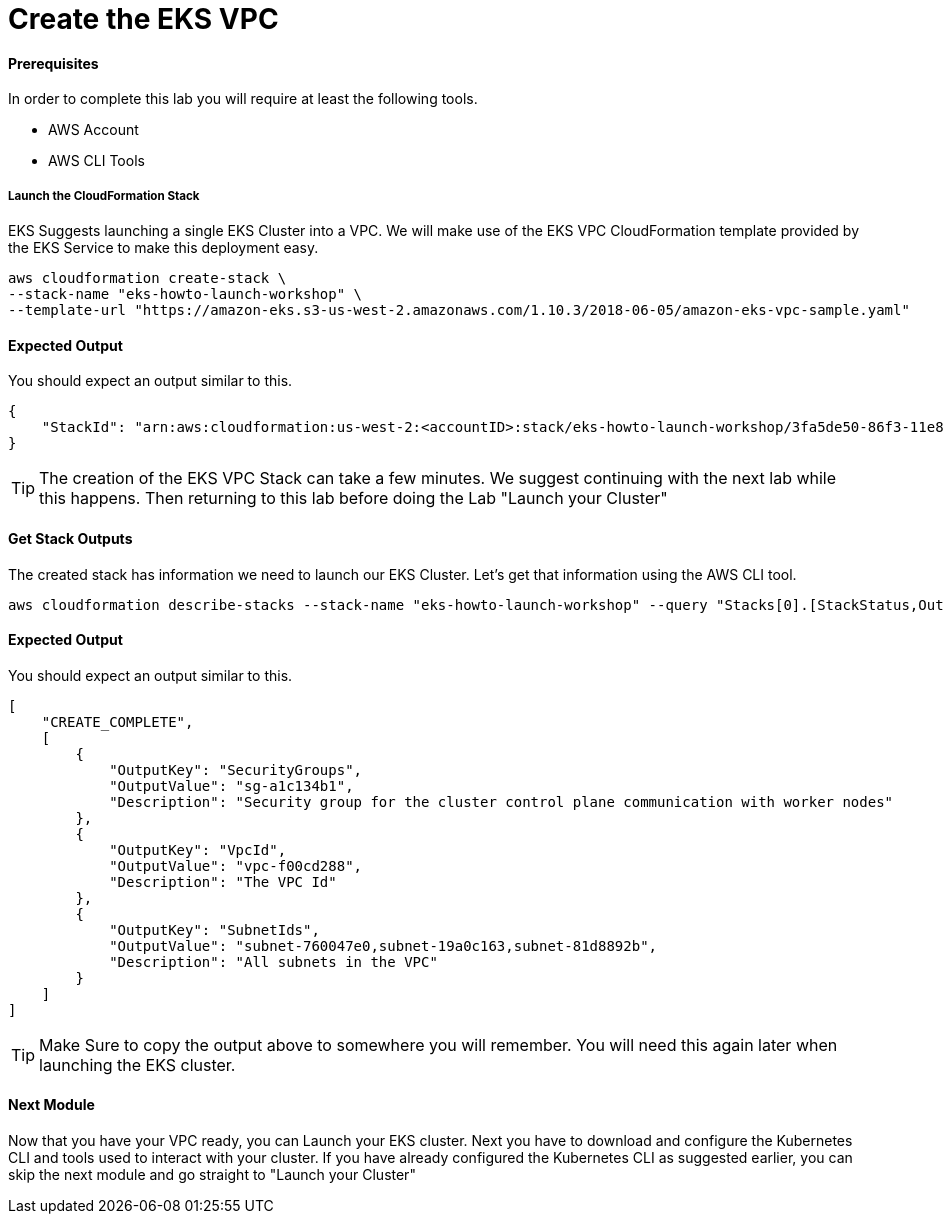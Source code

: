 = Create the EKS VPC

==== Prerequisites
In order to complete this lab you will require at least the following tools.

* AWS Account
* AWS CLI Tools

===== Launch the CloudFormation Stack
EKS Suggests launching a single EKS Cluster into a VPC. We will make use of the EKS VPC CloudFormation template provided by the EKS Service to make this deployment easy.

[source,bash]
----
aws cloudformation create-stack \
--stack-name "eks-howto-launch-workshop" \
--template-url "https://amazon-eks.s3-us-west-2.amazonaws.com/1.10.3/2018-06-05/amazon-eks-vpc-sample.yaml"
----

==== Expected Output
You should expect an output similar to this.
[source,json]
----
{
    "StackId": "arn:aws:cloudformation:us-west-2:<accountID>:stack/eks-howto-launch-workshop/3fa5de50-86f3-11e8-8d44-50a686be73f2"
}
----

TIP: The creation of the EKS VPC Stack can take a few minutes. We suggest continuing with the next lab while this happens. Then returning to this lab before doing the Lab "Launch your Cluster"

==== Get Stack Outputs
The created stack has information we need to launch our EKS Cluster. Let's get that information using the AWS CLI tool.
[source,bash]
----
aws cloudformation describe-stacks --stack-name "eks-howto-launch-workshop" --query "Stacks[0].[StackStatus,Outputs]"
----

==== Expected Output
You should expect an output similar to this.
[source,json]
----
[
    "CREATE_COMPLETE",
    [
        {
            "OutputKey": "SecurityGroups",
            "OutputValue": "sg-a1c134b1",
            "Description": "Security group for the cluster control plane communication with worker nodes"
        },
        {
            "OutputKey": "VpcId",
            "OutputValue": "vpc-f00cd288",
            "Description": "The VPC Id"
        },
        {
            "OutputKey": "SubnetIds",
            "OutputValue": "subnet-760047e0,subnet-19a0c163,subnet-81d8892b",
            "Description": "All subnets in the VPC"
        }
    ]
]
----

TIP: Make Sure to copy the output above to somewhere you will remember. You will need this again later when launching the EKS cluster.

==== Next Module
Now that you have your VPC ready, you can Launch your EKS cluster. Next you have to download and configure the Kubernetes CLI and tools used to interact with your cluster. If you have already configured the Kubernetes CLI as suggested earlier, you can skip the next module and go straight to "Launch your Cluster"
